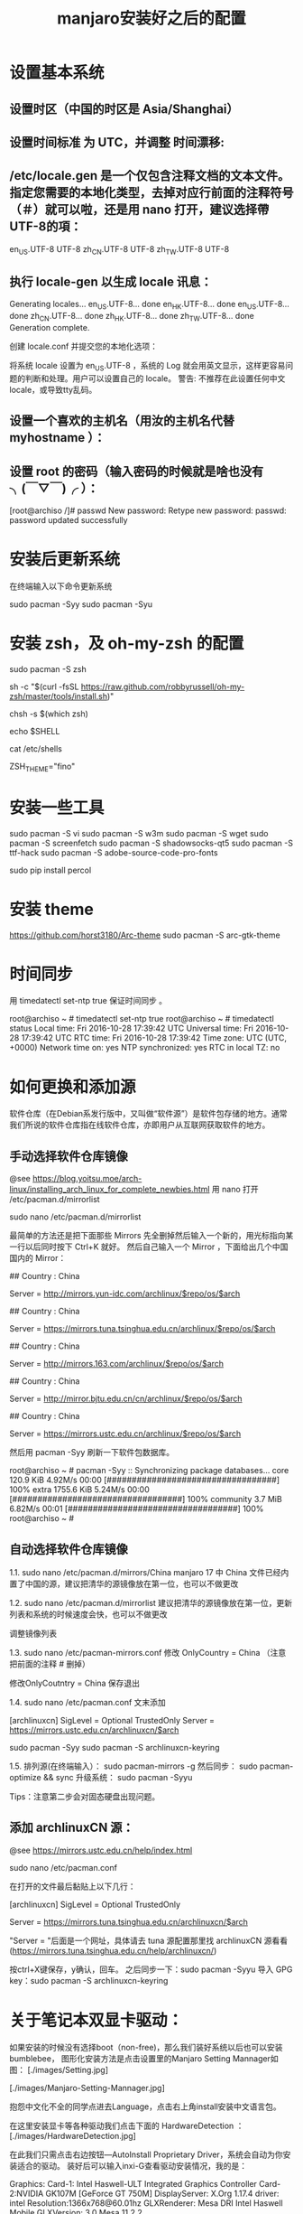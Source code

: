 #+TITLE: manjaro安装好之后的配置

* 设置基本系统

** 设置时区（中国的时区是 Asia/Shanghai）
# ln -s <源文件> <目标> 创建一个符号链接

# ln -s /usr/share/zoneinfo/Asia/Shanghai /etc/localtime

** 设置时间标准 为 UTC，并调整 时间漂移:
# hwclock --systohc --utc

** /etc/locale.gen 是一个仅包含注释文档的文本文件。指定您需要的本地化类型，去掉对应行前面的注释符号（＃）就可以啦，还是用 nano 打开，建议选择帶UTF-8的項：
# nano /etc/locale.gen

en_US.UTF-8 UTF-8
zh_CN.UTF-8 UTF-8
zh_TW.UTF-8 UTF-8

** 执行 locale-gen 以生成 locale 讯息：
# locale-gen

Generating locales...
  en_US.UTF-8... done
  en_HK.UTF-8... done
  en_US.UTF-8... done
  zh_CN.UTF-8... done
  zh_HK.UTF-8... done
  zh_TW.UTF-8... done
Generation complete.


创建 locale.conf 并提交您的本地化选项：

将系统 locale 设置为 en_US.UTF-8 ，系统的 Log 就会用英文显示，这样更容易问题的判断和处理。用户可以设置自己的 locale。
警告: 不推荐在此设置任何中文locale，或导致tty乱码。

# echo 用来输出某些文字，后面的大于号表示把输出保存到某个文件里啦~
# 或者可以用文字编辑器新建这个文件加上这一行。
# echo LANG=en_US.UTF-8 > /etc/locale.conf

** 设置一个喜欢的主机名（用汝的主机名代替 myhostname ）：
# echo myhostname > /etc/hostname

** 设置 root 的密码（输入密码的时候就是啥也没有 ╮(￣▽￣)╭ ）：
[root@archiso /]# passwd
New password:
Retype new password:
passwd: password updated successfully


* 安装后更新系统

在终端输入以下命令更新系统

sudo pacman -Syy
sudo pacman -Syu

* 安装 zsh，及 oh-my-zsh 的配置

# 最新版本已经默认安装了。
sudo pacman -S zsh

# 安装oh-my-zsh
sh -c "$(curl -fsSL https://raw.github.com/robbyrussell/oh-my-zsh/master/tools/install.sh)"

# 更换默认的shell
chsh -s $(which zsh)

# 查看当前 shell
echo $SHELL

# 查看本地有哪几种shell
cat /etc/shells

# 更换默认的shell 提示符
# random bira blinks fino gnzh rkj-repos tjkirch xiong-chiamiov-plus ys
ZSH_THEME="fino"

* 安装一些工具

sudo pacman -S vi
sudo pacman -S w3m
sudo pacman -S wget
sudo pacman -S screenfetch
sudo pacman -S shadowsocks-qt5
sudo pacman -S ttf-hack
sudo pacman -S adobe-source-code-pro-fonts

sudo pip install percol

* 安装 theme
https://github.com/horst3180/Arc-theme
sudo pacman -S arc-gtk-theme

* 时间同步

用 timedatectl set-ntp true 保证时间同步 。

root@archiso ~ # timedatectl set-ntp true
root@archiso ~ # timedatectl status
    Local time: Fri 2016-10-28 17:39:42 UTC
Universal time: Fri 2016-10-28 17:39:42 UTC
        RTC time: Fri 2016-10-28 17:39:42
    Time zone: UTC (UTC, +0000)
Network time on: yes
NTP synchronized: yes
RTC in local TZ: no

* 如何更换和添加源

软件仓库（在Debian系发行版中，又叫做“软件源”）是软件包存储的地方。通常我们所说的软件仓库指在线软件仓库，亦即用户从互联网获取软件的地方。

** 手动选择软件仓库镜像
@see https://blog.yoitsu.moe/arch-linux/installing_arch_linux_for_complete_newbies.html
用 nano 打开 /etc/pacman.d/mirrorlist

sudo nano /etc/pacman.d/mirrorlist

最简单的方法还是把下面那些 Mirrors 先全删掉然后输入一个新的，用光标指向某一行以后同时按下 Ctrl+K 就好。
然后自己输入一个 Mirror ，下面给出几个中国国内的 Mirror：

## Country : China
# 首都在线科技股份有限公司
Server = http://mirrors.yun-idc.com/archlinux/$repo/os/$arch

## Country : China
# 清华大学 TUNA 协会
Server = https://mirrors.tuna.tsinghua.edu.cn/archlinux/$repo/os/$arch

## Country : China
# 网易
Server = http://mirrors.163.com/archlinux/$repo/os/$arch

## Country : China
# 北京交通大学
Server = http://mirror.bjtu.edu.cn/cn/archlinux/$repo/os/$arch

## Country : China
# 中国科学技术大学
Server = https://mirrors.ustc.edu.cn/archlinux/$repo/os/$arch

然后用 pacman -Syy 刷新一下软件包数据库。

root@archiso ~ # pacman -Syy
:: Synchronizing package databases...
core                                  120.9 KiB  4.92M/s 00:00 [##################################] 100%
extra                                1755.6 KiB  5.24M/s 00:00 [##################################] 100%
community                               3.7 MiB  6.82M/s 00:01 [##################################] 100%
root@archiso ~ #

** 自动选择软件仓库镜像
1.1.
sudo nano /etc/pacman.d/mirrors/China
manjaro 17 中 China 文件已经内置了中国的源，建议把清华的源镜像放在第一位，也可以不做更改

1.2.
sudo nano /etc/pacman.d/mirrorlist
建议把清华的源镜像放在第一位，更新列表和系统的时候速度会快，也可以不做更改

调整镜像列表

1.3.
sudo nano /etc/pacman-mirrors.conf
修改 OnlyCountry = China （注意把前面的注释 # 删掉）

修改OnlyCoutntry = China
保存退出

1.4.
sudo nano /etc/pacman.conf
文末添加

[archlinuxcn]
SigLevel = Optional TrustedOnly
Server = https://mirrors.ustc.edu.cn/archlinuxcn/$arch

sudo pacman -Syy
sudo pacman -S archlinuxcn-keyring

1.5.
排列源(在终端输入）：
sudo pacman-mirrors -g
然后同步：
sudo pacman-optimize && sync
升级系统：
sudo pacman -Syyu

Tips：注意第二步会对固态硬盘出现问题。

** 添加 archlinuxCN 源：
@see https://mirrors.ustc.edu.cn/help/index.html

sudo nano /etc/pacman.conf

在打开的文件最后黏贴上以下几行：

[archlinuxcn]
SigLevel = Optional TrustedOnly
# Server =https://mirrors.ustc.edu.cn/archlinuxcn/$arch
Server = https://mirrors.tuna.tsinghua.edu.cn/archlinuxcn/$arch

"Server = "后面是一个网址，具体请去 tuna 源配置那里找 archlinuxCN 源看看
(https://mirrors.tuna.tsinghua.edu.cn/help/archlinuxcn/)

按ctrl+X键保存，y确认，回车。
之后同步一下：sudo pacman -Syyu
导入 GPG key：sudo pacman -S archlinuxcn-keyring

* 关于笔记本双显卡驱动：
如果安装的时候没有选择boot（non-free)，那么我们装好系统以后也可以安装bumblebee，
图形化安装方法是点击设置里的Manjaro Setting Mannager如图：
[./images/Setting.jpg]

[./images/Manjaro-Setting-Mannager.jpg]


抱怨中文化不全的同学点进去Language，点击右上角install安装中文语言包。

在这里安装显卡等各种驱动我们点击下面的 HardwareDetection ：
[./images/HardwareDetection.jpg]

在此我们只需点击右边按钮—AutoInstall Proprietary Driver，系统会自动为你安装适合的驱动。
装好后可以输入inxi-G查看驱动安装情况，我的是：

Graphics: Card-1: Intel Haswell-ULT Integrated Graphics Controller
Card-2:NVIDIA GK107M [GeForce GT 750M]
DisplayServer: X.Org 1.17.4 driver: intel
Resolution:1366x768@60.01hz
GLXRenderer: Mesa DRI Intel Haswell Mobile
GLXVersion: 3.0 Mesa 11.2.2

说明驱动已经装好了，我的独显是GT750m。再输入lspci，可以看到一条：
08:00.03D controller: NVIDIA Corporation GK107M [GeForce GT 750M] (rev ff)
这表示独显处于关闭状态，现在运行的是intel核显，这正是我们安装bumblebee目的。

* 安装中文字体

- Google Noto Fonts 系列： noto-fonts noto-fonts-cjk noto-fonts-emoji
- 思源黑体：adobe-source-han-sans-otc-fonts (adobe-source-han-sans-cn-fonts , adobe-source-han-sans-tw-fonts)
- 文泉驿：wqy-microhei wqy-zenhei

更多的字体可以在 https://wiki.archlinux.org/index.php/Fonts_(简体中文) 找到。

* 字体显示效果
设置好源和驱动以后我们还要折腾两个东西，首先是字体显示效果：
如果你使用的是xfce版，那么先在设置—外观里调整到像这样：
[./images/appearance.jpg]

简单说就是开启抗锯齿，显示调整为略微，次像素RGB。我用的谷歌思源黑体，想用这个字体可以输入
sudo pacman -S noto-fonts-cjk
进行安装，再在字体里选用。

接下来还要做一些微小的工作提升字体显示效果：
（1）新建文件：/etc/fonts/local.conf
sudo nano /etc/fonts/local.conf
把以下代码黏贴到文件里：
<match target="font">
    <edit name="autohint" mode="assign">
        <bool>true</bool>
    </edit>
    <edit name="hinting" mode="assign">
        <bool>true</bool>
    </edit>
    <edit mode="assign" name="hintstyle">
        <const>hintslight</const>
    </edit>
    <edit mode="assign" name="lcdfilter">
        <const>lcddefault</const>
    </edit>
</match>

然后Ctrl+X保存并退出。

（2）.Xresources文件
打开/新建 ~/.Xresources文件：
nano ~/.Xresources
删除文件里原有内容（如果有的话），把以下代码黏贴进去：

Xft.dpi: 96
Xft.antialias: true
Xft.hinting: true
Xft.rgba: rgb
Xft.autohint: false
Xft.hintstyle: hintslight
Xft.lcdfilter: lcddefault

然后Ctrl+X保存文件并退出。
（3）在终端运行以下命令：xrdb -merge ~/.Xresources
（4）请确保在字体设置里开启抗锯齿，显示调整为略微，次像素RGB。
（5）重启系统，你就会看到效果了。

* 解决屏幕撕裂（tearing）问题，对于xfce桌面：
（1）安装Compton，在终端输入以下命令：sudo pacman -S compton
（2）配置Compton，sudo nano ~/.config/compton.conf,把以下代码黏贴进去：
backend = "glx";
paint-on-overlay = true;
glx-no-stencil = true;
vsync = "opengl-swc";

# Shadow
shadow = true; # Enabled client-side shadows on windows.
no-dock-shadow = true; # Avoid drawing shadows on dock/panel windows.
no-dnd-shadow = true; # Don't draw shadows on DND windows.
clear-shadow = true; # Zero the part of the shadow's mask behind the window (experimental).
shadow-radius = 7; # The blur radius for shadows. (default 12)
shadow-offset-x = -7; # The left offset for shadows. (default -15)
shadow-offset-y = -7; # The top offset for shadows. (default -15)
shadow-exclude = [
"n:e:Notification",
"n:e:Docky",
"g:e:Synapse",
"g:e:Conky",
"n:w:*Firefox*",
"n:w:*Chromium*",
"n:w:*Chrome*",
"n:w:*dockbarx*",
"class_g ?= 'Cairo-dock'",
"class_g ?= 'Xfce4-notifyd'",
"class_g ?= 'Xfce4-power-manager'",
"class_g ?= 'Notify-osd'",
"_GTK_FRAME_EXTENTS@:c"
];

# Opacity
detect-client-opacity = true;

# Window type settings
wintypes:
{
tooltip = { shadow = false; };
};


（3）关闭xfwm4窗口混合器并打开Compton，终端输入：
xfconf-query -c xfwm4 -p /general/use_compositing -s false
新建~/.config/autostart/compton.desktop，终端输入：
sudo nano ~/.config/autostart/compton.desktop
把以下内容复制黏贴进去：
[Desktop Entry]
Encoding=UTF-8
Version=0.9.4
Type=Application
Name=Compton
Comment=X11 compositor
Exec=compton -b
OnlyShowIn=XFCE;
StartupNotify=false
Terminal=false
Hidden=false
然后CTRL+X保存并退出，注销系统重新登陆后屏幕撕裂应该就消失了。

* 在 Manjaro 中安装卸载软件：
（1）在设置里找到添加/删除软件，打开：
[./images/install-software.jpg]

这是xfce下软件管理器，kde下有点不同，但大同小异。你可以在左上搜索框中输入要搜索的软件，
勾选并应用就可以安装，还可以启用AUR搜索，如图：
[./images/install-software-2.jpg]

（2）通过命令安装/卸载软件：
安装软件命令（package_name即是指软件名字，如firefox）：
sudo pacman -S package_name

卸载软件命令：
sudo pacman -R package_name

卸载软件＋不需要的依赖（类似sudo apt autoremove）：
sudo pacman -Rs package_name

* 安装中文输入法

** 8.1 以安装搜狗为例
sudo pacman -S fcitx-sogoupinyin
sudo pacman -S fcitx-im
sudo pacman -S fcitx-configtool # 图形化的配置工具

** 8.2 设置中文输入法环境变量，否则中文输入法无法启动
# 需要修改配置文件 `~/.xprofile`
sudo nano ~/.xprofile

# 添加如下语句
export GTK_IM_MODULE=fcitx
export QT_IM_MODULE=fcitx
export XMODIFIERS="@im=fcitx"

** 8.3 保存成功后，在终端输入fcitx启动服务

** 搜狗输入法无法切换问题（xfce下发现此问题，KDE下无此问题）。
如上述我们装好搜狗输入法后打算配置输入法，首先发现无法打开图形界面配置，
原因是没安装相关依赖，xfce桌面安装 fcitx-configtool, kde桌面安装kcm-fcitx。
安装好后，如果还是无法切出搜狗输入法，那么就在 ~/.xprofile 文件中添加如下内容：

export GTK_IM_MODULE=fcitx
export QT_IM_MODULE=fcitx
export XMODIFIERS="@im=fcitx"

保存并退出后，注销重新登陆系统就能切换了。

emacs 无法输入中文

sudo nano ~/.bashrc
alias myemacs ='LC_CTYPE="zh_CN.utf8" emacs'
source ~/.bashrc

* 安装android开发环境

yaourt -S jdk
#设置默认JDK
sudo archlinux-java set java-8-jdk
yaourt -S android-studio
#模拟器
yaourt -S genymotion

